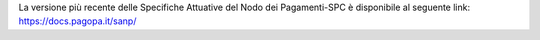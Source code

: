 La versione più recente delle Specifiche Attuative del Nodo dei Pagamenti-SPC è disponibile al seguente link: `https://docs.pagopa.it/sanp/ <https://docs.pagopa.it/sanp/>`_